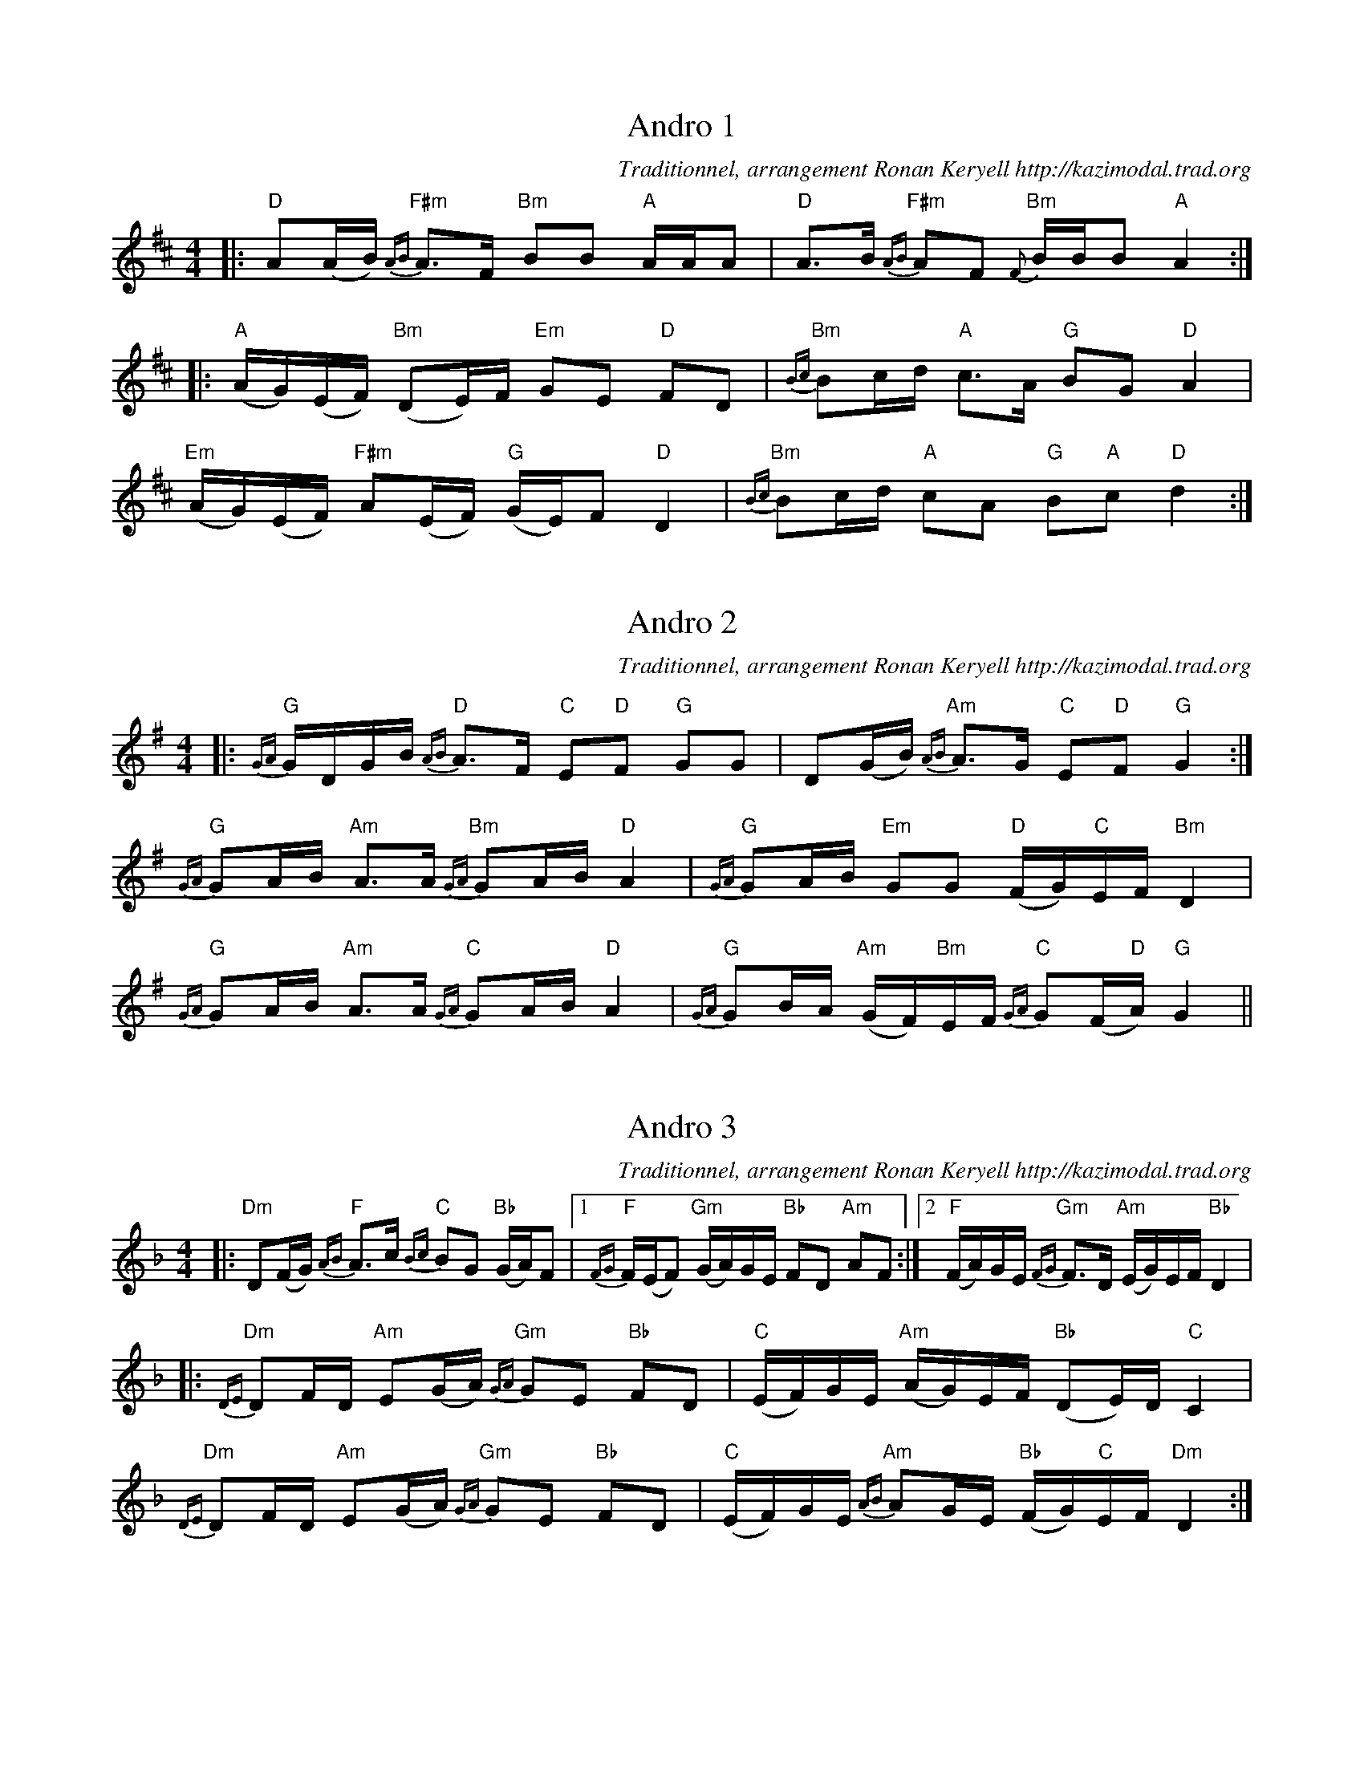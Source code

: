 X:1
T:Andro 1
G:Kazimodal
R:Andro
C:Traditionnel, arrangement Ronan Keryell http://kazimodal.trad.org
Q:C2=108
M:4/4
S:Tonio\`u Breizh-Izel 1718 (Ardeven) 1999-10-19
K:D
|: "D"A(A/2B/2) "F#m"{AB}A>F "Bm"BB "A"A/2A/2A |\
"D"A>B "F#m"{AB}AF "Bm"{F}B/2B/2B "A"A2 :|
|: "A"(A/2G/2)(E/2F/2) "Bm"(DE/2)F/2 "Em"GE "D"FD |\
"Bm"{Bc}Bc/2d/2 "A"c>A "G"BG "D"A2 |
"Em"(A/2G/2)(E/2F/2) "F#m"A(E/2F/2) "G"(G/2E/2)F "D"D2 |\
"Bm"{Bc}Bc/2d/2 "A"cA "G"B"A"c "D"d2 :|


X:2
T:Andro 2
G:Kazimodal
R:Andro
C:Traditionnel, arrangement Ronan Keryell http://kazimodal.trad.org
Q:C2=112
M:4/4
S:Tonio\`u Breizh-Izel 1721 (Pleskob) 1999-10-19
K:G
|: "G"{GA}G/2D/2G/2B/2 "D"{AB}A>F "C"E"D"F "G"GG |\
D(G/2B/2) "Am"{AB}A>G "C"E"D"F "G"G2 :|
"G"{GA}GA/2B/2 "Am"A>A "Bm"{GA}GA/2B/2 "D"A2 |\
"G"{GA}GA/2B/2 "Em"GG "D"(F/2G/2)"C"E/2F/2 "Bm"D2 |
"G"{GA}GA/2B/2 "Am"A>A "C"{GA}GA/2B/2 "D"A2 |\
"G"{GA}GB/2A/2 "Am"(G/2F/2)"Bm"E/2F/2 "C"{GA}G(F/2"D"A/2) "G"G2 ||

X:3
T:Andro 3
G:Kazimodal
R:Andro
C:Traditionnel, arrangement Ronan Keryell http://kazimodal.trad.org
Q:C2=112
M:4/4
S:Tonio\`u Breizh-Izel 1721 (Lokmariaker) 1999-10-19
K:Dm
|: "Dm"D(F/2G/2) "F"{AB}A>c "C"{Bc}BG "Bb"(G/2A/2)F \
|1 "F"{FG}F/2(E/2F) "Gm"(G/2A/2)G/2E/2 "Bb"FD "Am"AF :|2\
"F"(F/2A/2)G/2E/2 "Gm"{FG}F>D "Am"(E/2G/2)E/2F/2 "Bb"D2 |
|: "Dm"{DE}DF/2D/2 "Am"E(G/2A/2) "Gm"{GA}GE "Bb"FD |\
"C"(E/2F/2)G/2E/2 "Am"(A/2G/2)E/2F/2 "Bb"(DE/2)D/2 "C"C2 |
"Dm"{DE}DF/2D/2 "Am"E(G/2A/2) "Gm"{GA}GE "Bb"FD |\
"C"(E/2F/2)G/2E/2 "Am"{AB}AG/2E/2 "Bb"(F/2G/2)"C"E/2F/2 "Dm"D2 :|

